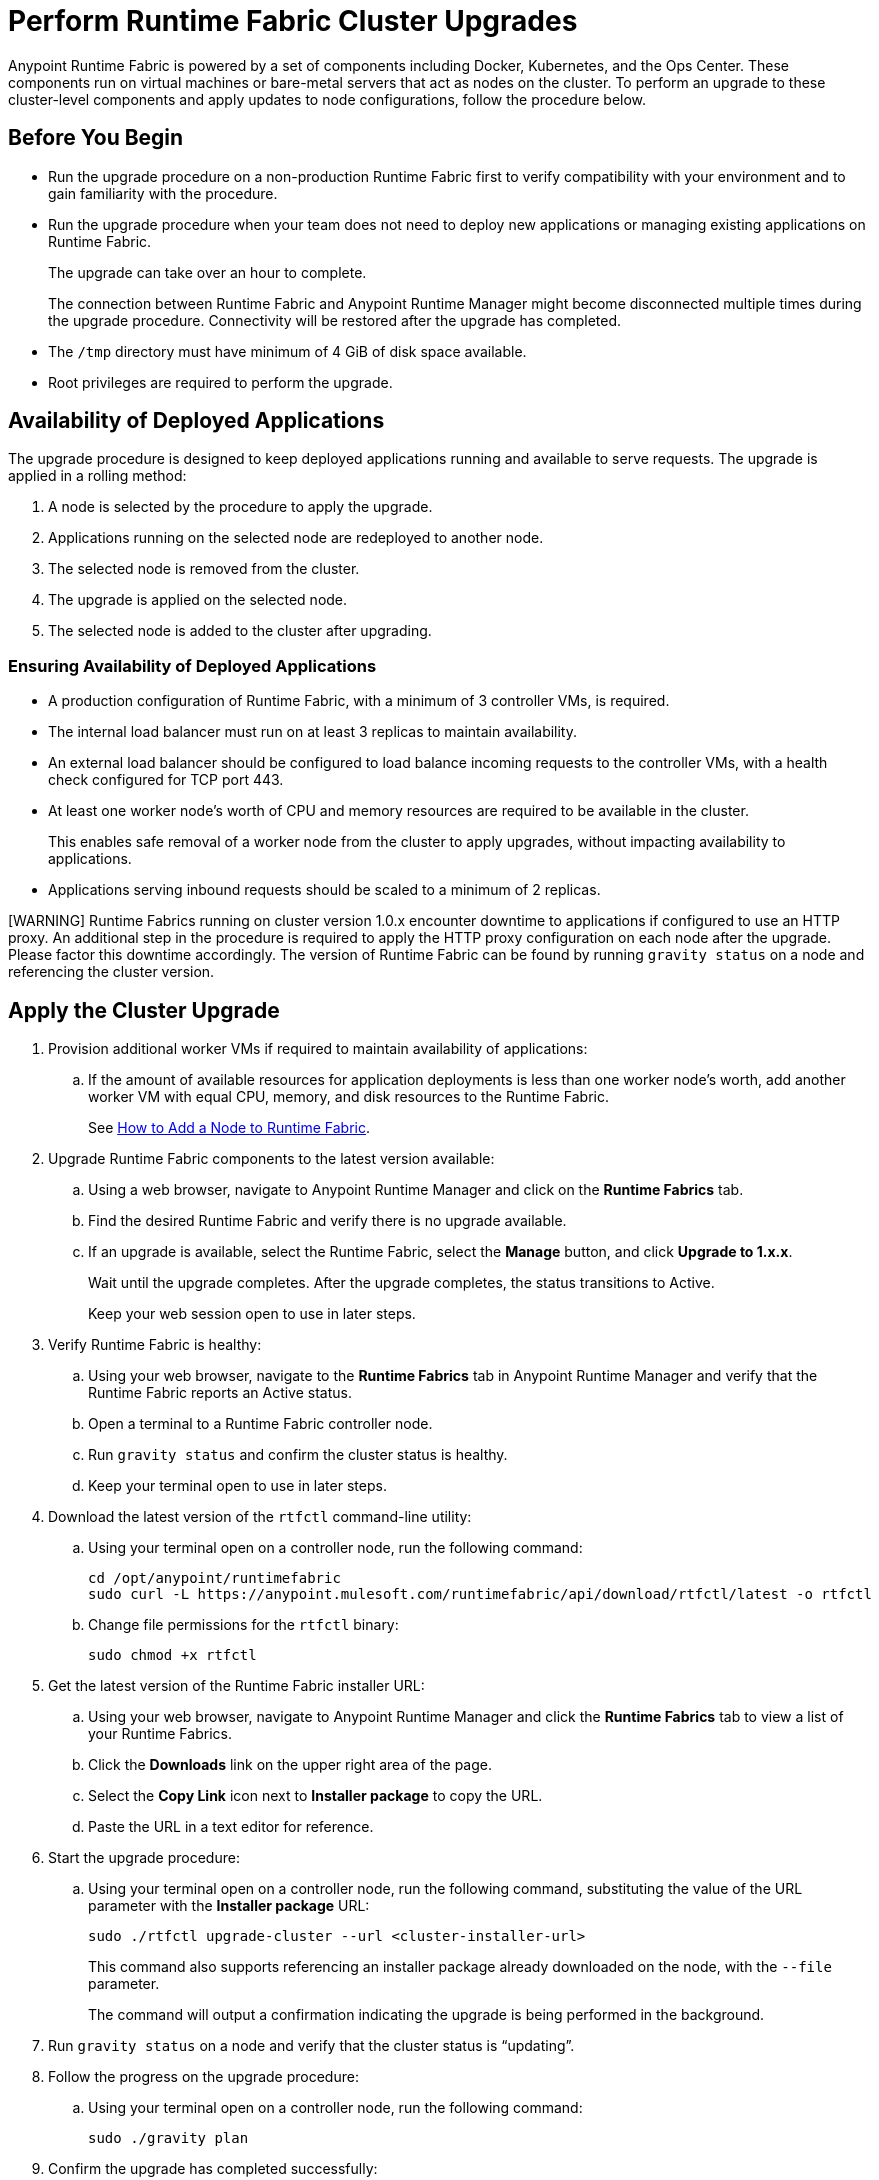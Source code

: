 = Perform Runtime Fabric Cluster Upgrades

Anypoint Runtime Fabric is powered by a set of components including Docker, Kubernetes, and the Ops Center. These components run on virtual machines or bare-metal servers that act as nodes on the cluster. To perform an upgrade to these cluster-level components and apply updates to node configurations, follow the procedure below.

== Before You Begin


* Run the upgrade procedure on a non-production Runtime Fabric first to verify compatibility with your environment and to gain familiarity with the procedure.
* Run the upgrade procedure when your team does not need to deploy new applications or managing existing applications on Runtime Fabric.
+
The upgrade can take over an hour to complete.
+
The connection between Runtime Fabric and Anypoint Runtime Manager might become disconnected multiple times during the upgrade procedure. Connectivity will be restored after the upgrade has completed.
* The `/tmp` directory must have minimum of 4 GiB of disk space available.
* Root privileges are required to perform the upgrade.

== Availability of Deployed Applications

The upgrade procedure is designed to keep deployed applications running and available to serve requests. The upgrade is applied in a rolling method:

. A node is selected by the procedure to apply the upgrade.
. Applications running on the selected node are redeployed to another node.
. The selected node is removed from the cluster.
. The upgrade is applied on the selected node.
. The selected node is added to the cluster after upgrading.

=== Ensuring Availability of Deployed Applications

* A production configuration of Runtime Fabric, with a minimum of 3 controller VMs, is required.
* The internal load balancer must run on at least 3 replicas to maintain availability.
* An external load balancer should be configured to load balance incoming requests to the controller VMs, with a health check configured for TCP port 443.
* At least one worker node’s worth of CPU and memory resources are required to be available in the cluster.
+
This enables safe removal of a worker node from the cluster to apply upgrades, without impacting availability to applications.
* Applications serving inbound requests should be scaled to a minimum of 2 replicas.

[WARNING] Runtime Fabrics running on cluster version 1.0.x encounter downtime to applications if configured to use an HTTP proxy. An additional step in the procedure is required to apply the HTTP proxy configuration on each node after the upgrade. Please factor this downtime accordingly. The version of Runtime Fabric can be found by running `gravity status` on a node and referencing the cluster version.

== Apply the Cluster Upgrade

. Provision additional worker VMs if required to maintain availability of applications:
.. If the amount of available resources for application deployments is less than one worker node’s worth, add another worker VM with equal CPU, memory, and disk resources to the Runtime Fabric.
+
See xref:manage-nodes.adoc[How to Add a Node to Runtime Fabric].
. Upgrade Runtime Fabric components to the latest version available:
.. Using a web browser, navigate to Anypoint Runtime Manager and click on the *Runtime Fabrics* tab.
.. Find the desired Runtime Fabric and verify there is no upgrade available.
.. If an upgrade is available, select the Runtime Fabric, select the *Manage* button, and click *Upgrade to 1.x.x*.
+
Wait until the upgrade completes. After the upgrade completes, the status transitions to Active.
+
Keep your web session open to use in later steps.
. Verify Runtime Fabric is healthy:
.. Using your web browser, navigate to the *Runtime Fabrics* tab in Anypoint Runtime Manager and verify that the Runtime Fabric reports an Active status.
.. Open a terminal to a Runtime Fabric controller node.
.. Run `gravity status` and confirm the cluster status is healthy.
.. Keep your terminal open to use in later steps.
. Download the latest version of the `rtfctl` command-line utility:
.. Using your terminal open on a controller node, run the following command: 
+
----
cd /opt/anypoint/runtimefabric
sudo curl -L https://anypoint.mulesoft.com/runtimefabric/api/download/rtfctl/latest -o rtfctl
----
+
.. Change file permissions for the `rtfctl` binary: 
+
----
sudo chmod +x rtfctl
----
+
. Get the latest version of the Runtime Fabric installer URL:
.. Using your web browser, navigate to Anypoint Runtime Manager and click the *Runtime Fabrics* tab to view a list of your Runtime Fabrics.
.. Click the *Downloads* link on the upper right area of the page.
.. Select the *Copy Link* icon next to *Installer package* to copy the URL.
.. Paste the URL in a text editor for reference. 
. Start the upgrade procedure:
.. Using your terminal open on a controller node, run the following command, substituting the value of the URL parameter with the *Installer package* URL: 
+
----
sudo ./rtfctl upgrade-cluster --url <cluster-installer-url>
----
+
This command also supports referencing an installer package already downloaded on the node, with the `--file` parameter.
+
The command will output a confirmation indicating the upgrade is being performed in the background.
+
. Run `gravity status` on a node and verify that the cluster status is “updating”.
. Follow the progress on the upgrade procedure:
.. Using your terminal open on a controller node, run the following command: 
+
----
sudo ./gravity plan
----
+
. Confirm the upgrade has completed successfully:
.. Run `sudo ./gravity status` and verify that the cluster status transitioned from “updating” to “active”.
. If the Runtime Fabric cluster version was 1.0.x prior to upgrading, and an HTTP proxy is in use, run this command to apply the HTTP proxy settings: 
+
----
sudo ./rtfctl apply http-proxy --confirm existing
----

== Verify System Configurations are Up-To-Date

After the cluster has upgraded successfully, perform the following step on *every node* to make sure system configurations are up-to-date:

. Open a terminal to your Runtime Fabric controller/worker node.
.. Download the latest `rtfctl` command-line utility:
+
----
cd /opt/anypoint/runtimefabric
curl -L https://anypoint.mulesoft.com/runtimefabric/api/download/rtfctl/latest -o rtfctl
----
+
.. Change file permissions for the `rtfctl` binary: 
+
----
chmod +x rtfctl
----
+
. Run the `apply system-configurations` command in `rtfctl`:
+
----
sudo ./rtfctl apply system-configuration 
----

== Resume an Upgrade

If the upgrade procedure encountered a failed step, try to resume the upgrade. 

Resumed upgrades are attached to your terminal session. Ensure you have a stable connection before attempting to resume an upgrade.

Resume the upgrade from where it stopped on the controller node used to start the upgrade:

. On a terminal open to the controller node performing the upgrade, change to the directory with the installer bundle files, as shown in the following example:
+
----
cd /tmp/rtf-upgrade
----
+
. Run the command to resume the upgrade: 
+
----
sudo ./gravity upgrade --resume
----
+
. The upgrade continues streaming output to your terminal session. 

If the error occurs again, follow the troubleshooting steps described in the following section.
 
== Troubleshooting errors

A specific sequence of steps is performed during a cluster upgrade. If an error occurs, the upgrade pauses and outputs an error. In most cases, the availability of running applications is not impacted when running multiple replicas of each application on a production Runtime Fabric configuration.

Most errors encountered are commonly attributed to insufficient disk performance on the `etcd` block device running on the controller nodes. Perform the following steps to resolve common errors:

. Use the `gravity plan` command to identify the phase in which the upgrade paused: 
+
----
sudo ./gravity plan
----
+
. Resume the upgrade using the debug flag on the phase in which the error occurred: 
+
----
sudo ./gravity upgrade --phase=< insert phase > --force --debug
----
+
.. Example:  `--phase=/gc/rtf-controller-1`
. Wait for the command to run and output an error again. If it does not output an error again, resume the upgrade by running the following command: `sudo ./gravity upgrade --resume`
. If the command terminates with an error, read the logs to identify which node requires repair.
.. Submit a ticket to MuleSoft support if assistance is required.
. Open another terminal to the Runtime Fabric node identified in the error.
. Repair the upgrade plan for the identified node in the terminal:
+
----
sudo gravity plan --repair
----
+
. On the controller node running the upgrade, run the failed phase manually:
+
----
sudo ./gravity plan execute --phase=< insert phase > --force --debug
----

The command should complete successfully. If it does not, wait a few minutes and repeat the previous steps.

== See Also

* xref:upgrade-cluster.adoc[Upgrade Runtime Fabric]
